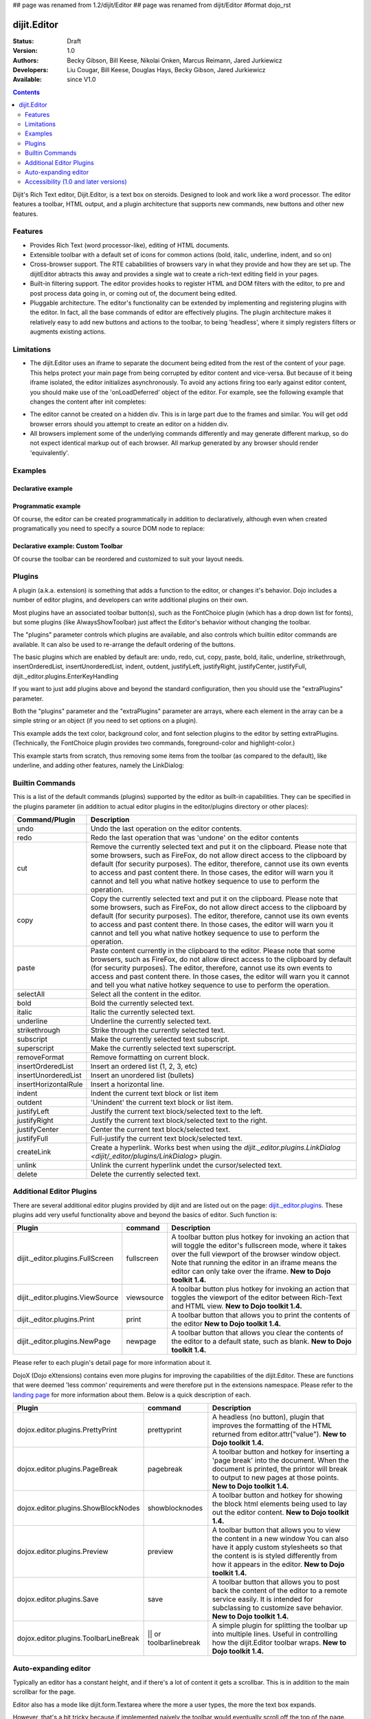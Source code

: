 ## page was renamed from 1.2/dijit/Editor
## page was renamed from dijit/Editor
#format dojo_rst

dijit.Editor
============

:Status: Draft
:Version: 1.0
:Authors: Becky Gibson, Bill Keese, Nikolai Onken, Marcus Reimann, Jared Jurkiewicz
:Developers: Liu Cougar, Bill Keese, Douglas Hays, Becky Gibson, Jared Jurkiewicz
:Available: since V1.0

.. contents::
    :depth: 2

Dijit's Rich Text editor, Dijit.Editor, is a text box on steroids. Designed to look and work like a word processor. The editor features a toolbar, HTML output, and a plugin architecture that supports new commands, new buttons and other new features.

========
Features
========

* Provides Rich Text (word processor-like), editing of HTML documents.
* Extensible toolbar with a default set of icons for common actions (bold, italic, underline, indent, and so on)
* Cross-browser support.  The RTE cababilities of browsers vary in what they provide and how they are set up.  The dijitEditor abtracts this away and provides a single wat to create a rich-text editing field in your pages.
* Built-in filtering support.  The editor provides hooks to register HTML and DOM filters with the editor, to pre and post process data going in, or coming out of, the document being edited.
* Pluggable architecture.  The editor's functionality can be extended by implementing and registering plugins with the editor.  In fact, all the base commands of editor are effectively plugins.  The plugin architecture makes it relatively easy to add new buttons and actions to the toolbar, to being 'headless', where it simply registers filters or augments existing actions.

===========
Limitations
===========

* The dijit.Editor uses an iframe to separate the document being edited from the rest of the content of your page.  This helps protect your main page from being corrupted by editor content and vice-versa.  But because of it being iframe isolated, the editor initializes asynchronously.  To avoid any actions firing too early against editor content, you should make use of the 'onLoadDeferred' object of the editor.  For example, see the following example that changes the content after init completes:

.. cv:: html

  <script>
    dojo.addOnLoad(function(){
      var editor = dijit.byId("myEditor");
    
      editor .onLoadDeferred.addCallback(function(){
        editor.atte("value", "<b>This is new content.</b>");   
      });
    });
  </script>      

  <div dojoType="dijit.Editor" id="myEditor">
    <p>This is the initial content.</p>
  </div>

* The editor cannot be created on a hidden div.  This is in large part due to the frames and similar.  You will get odd browser errors should you attempt to create an editor on a hidden div.

* All browsers implement some of the underlying commands differently and may generate different markup, so do not expect identical markup out of each browser.  All markup generated by any browser should render 'equivalently'.

========
Examples
========

Declarative example
-------------------

.. cv-compound::

  .. cv:: javascript

    <script type="text/javascript">
      dojo.require("dijit.Editor");
    </script>

  .. cv:: html

      <div dojoType="dijit.Editor" id="editor1" onChange="console.log('editor1 onChange handler: ' + arguments[0])">
        <p>This instance is created from a div directly with default toolbar and plugins</p>
      </div>

Programmatic example
--------------------

Of course, the editor can be created programmatically in addition to declaratively,
although even when created programatically you need to specify a source DOM node to replace:

.. cv:: html

	<div id="programmatic2">This div will become an auto-expanding editor.</div>
	<button
		id="create2"
		onclick="new dijit.Editor({height: '', extraPlugins: ['dijit._editor.plugins.AlwaysShowToolbar']}, dojo.byId('programmatic2')); dojo.query('#create2').orphan();">
	create expanding editor
	</button>


Declarative example: Custom Toolbar
-----------------------------------
Of course the toolbar can be reordered and customized to suit your layout needs.

.. cv-compound::

  .. cv:: javascript

    <script type="text/javascript">
      dojo.require("dijit.Editor");
    </script>

  .. cv:: html

      <div dojoType="dijit.Editor" id="editor1" onChange="console.log('editor1 onChange handler: ' + arguments[0])"
      plugins="['cut','copy','paste','|','bold','italic','underline','strikethrough','subscript','superscript','|', 'indent', 'outdent', 'justifyLeft', 'justifyCenter', 'justifyRight']">
        <p>This instance is created with a subset of functions enabled in the order we want</p>
      </div>



=======
Plugins
=======

A plugin (a.k.a. extension) is something that adds a function to the editor, or changes it's behavior.
Dojo includes a number of editor plugins, and developers can write additional plugins on their own.

Most plugins have an associated toolbar button(s), such as the FontChoice plugin (which has a drop down list for fonts),
but some plugins (like AlwaysShowToolbar) just affect the Editor's behavior without changing the toolbar.

The "plugins" parameter controls which plugins are available, and also controls which builtin editor commands
are available.  It can also be used to re-arrange the default ordering of the buttons.  

The basic plugins which are enabled by default are:
undo, redo, cut, copy, paste, bold, italic, underline, strikethrough, insertOrderedList, insertUnorderedList, indent, outdent, justifyLeft, justifyRight, justifyCenter, justifyFull, dijit._editor.plugins.EnterKeyHandling

If you want to just add plugins above and beyond the standard configuration, then you should use the "extraPlugins" parameter.

Both the "plugins" parameter and the "extraPlugins" parameter are arrays, where each element in the array can be a
simple string or an object (if you need to set options on a plugin).

This example adds the text color, background color, and font selection plugins to the editor by setting extraPlugins.
(Technically, the FontChoice plugin provides two commands, foreground-color and highlight-color.)

.. cv-compound::

  .. cv:: javascript

    <script type="text/javascript">
      dojo.require("dijit.Editor");
      dojo.require("dijit._editor.plugins.FontChoice");  // 'fontName','fontSize','formatBlock'
      dojo.require("dijit._editor.plugins.TextColor");
    </script>

  .. cv:: html

      <div dojoType="dijit.Editor" id="editor2"
	extraPlugins="['foreColor','hiliteColor',{name:'dijit._editor.plugins.FontChoice', command:'fontName', generic:true}]"
        onChange="console.log('editor2 onChange handler: ' + arguments[0])">
        <p>This instance is created with additional toolbar/ plugins</p>
      </div>

This example starts from scratch, thus removing some items from the toolbar (as compared to the default), like underline, and adding other features, namely the LinkDialog:

.. cv-compound::

  .. cv:: javascript

    <script type="text/javascript">
      dojo.require("dijit.Editor");
      dojo.require("dijit._editor.plugins.LinkDialog");
    </script>

  .. cv:: html

      <div dojoType="dijit.Editor" id="editor3"
	plugins="['bold','italic','|','createLink']"
        onChange="console.log('editor3 onChange handler: ' + arguments[0])">
        <p>This instance is created with customized toolbar/ plugins</p>
      </div>


================
Builtin Commands
================

This is a list of the default commands (plugins) supported by the editor as built-in capabilities.  They can be specified in the plugins parameter (in addition to actual editor plugins in the editor/plugins directory or other places):

+------------------------------+-----------------------------------------------------------------------------------------------------+
|**Command/Plugin**            |**Description**                                                                                      |
+------------------------------+-----------------------------------------------------------------------------------------------------+
| undo                         |Undo the last operation on the editor contents.                                                      |
+------------------------------+-----------------------------------------------------------------------------------------------------+
| redo                         |Redo the last operation that was 'undone' on the editor contents                                     |
+------------------------------+-----------------------------------------------------------------------------------------------------+
| cut                          |Remove the currently selected text and put it on the clipboard.  Please note that some browsers, such|
|                              |as FireFox, do not allow direct access to the clipboard by default (for security purposes).  The     |
|                              |editor, therefore, cannot use its own events to access and past content there.  In those cases, the  |
|                              |editor will warn you it cannot and tell you what native hotkey sequence to use to perform the        |
|                              |operation.                                                                                           |
+------------------------------+-----------------------------------------------------------------------------------------------------+
| copy                         |Copy the currently selected text and put it on the clipboard.  Please note that some browsers, such  |
|                              |as FireFox, do not allow direct access to the clipboard by default (for security purposes).  The     |
|                              |editor, therefore, cannot use its own events to access and past content there.  In those cases, the  |
|                              |editor will warn you it cannot and tell you what native hotkey sequence to use to perform the        |
|                              |operation.                                                                                           |
+------------------------------+-----------------------------------------------------------------------------------------------------+
| paste                        |Paste content currently in the clipboard to the editor.  Please note that some browsers, such        |
|                              |as FireFox, do not allow direct access to the clipboard by default (for security purposes).  The     |
|                              |editor, therefore, cannot use its own events to access and past content there.  In those cases, the  |
|                              |editor will warn you it cannot and tell you what native hotkey sequence to use to perform the        |
|                              |operation.                                                                                           |
+------------------------------+-----------------------------------------------------------------------------------------------------+
| selectAll                    |Select all the content in the editor.                                                                |
+------------------------------+-----------------------------------------------------------------------------------------------------+
| bold                         |Bold the currently selected text.                                                                    |
+------------------------------+-----------------------------------------------------------------------------------------------------+
| italic                       |Italic the currently selected text.                                                                  |
+------------------------------+-----------------------------------------------------------------------------------------------------+
| underline                    |Underline the currently selected text.                                                               |
+------------------------------+-----------------------------------------------------------------------------------------------------+
| strikethrough                |Strike through the currently selected text.                                                          |
+------------------------------+-----------------------------------------------------------------------------------------------------+
| subscript                    |Make the currently selected text subscript.                                                          |
+------------------------------+-----------------------------------------------------------------------------------------------------+
| superscript                  |Make the currently selected text superscript.                                                        |
+------------------------------+-----------------------------------------------------------------------------------------------------+
| removeFormat                 |Remove formatting on current block.                                                                  |
+------------------------------+-----------------------------------------------------------------------------------------------------+
| insertOrderedList            |Insert an ordered list (1, 2, 3, etc)                                                                |
+------------------------------+-----------------------------------------------------------------------------------------------------+
| insertUnorderedList          |Insert an unordered list (bullets)                                                                   | 
+------------------------------+-----------------------------------------------------------------------------------------------------+
| insertHorizontalRule         |Insert a horizontal line.                                                                            |
+------------------------------+-----------------------------------------------------------------------------------------------------+
| indent                       |Indent the current text block or list item                                                           |
+------------------------------+-----------------------------------------------------------------------------------------------------+
| outdent                      |'Unindent' the current text block or list item.                                                      |
+------------------------------+-----------------------------------------------------------------------------------------------------+
| justifyLeft                  |Justify the current text block/selected text to the left.                                            |
+------------------------------+-----------------------------------------------------------------------------------------------------+ 
| justifyRight                 |Justify the current text block/selected text to the right.                                           |
+------------------------------+-----------------------------------------------------------------------------------------------------+
| justifyCenter                |Center the current text block/selected text.                                                         |
+------------------------------+-----------------------------------------------------------------------------------------------------+
| justifyFull                  |Full-justify the current text block/selected text.                                                   |
+------------------------------+-----------------------------------------------------------------------------------------------------+
| createLink                   |Create a hyperlink.  Works best when using the                                                       |
|                              |`dijit._editor.plugins.LinkDialog <dijit/_editor/plugins/LinkDialog>` plugin.                        |
+------------------------------+-----------------------------------------------------------------------------------------------------+
| unlink                       |Unlink the current hyperlink undet the cursor/selected text.                                         |
+------------------------------+-----------------------------------------------------------------------------------------------------+
| delete                       |Delete the currently selected text.                                                                  |
+------------------------------+-----------------------------------------------------------------------------------------------------+

=========================
Additional Editor Plugins
=========================

There are several additional editor plugins provided by dijit and are listed out on the page: `dijit._editor.plugins <dijit/_editor/plugins>`_.  These plugins add very useful functionality above and beyond the basics of editor.  Such function is:

+---------------------------------------------+-----------------+----------------------------------------------------------------------+
|**Plugin**                                   |**command**      |**Description**                                                       |
+---------------------------------------------+-----------------+----------------------------------------------------------------------+
|dijit._editor.plugins.FullScreen             |fullscreen       |A toolbar button plus hotkey for invoking an                          |
|                                             |                 |action that will toggle the editor's fullscreen mode, where it        |
|                                             |                 |takes over the full viewport of the browser window object.  Note that |
|                                             |                 |running the editor in an iframe means the editor can only take over   |
|                                             |                 |the iframe.                                                           |
|                                             |                 |**New to Dojo toolkit 1.4.**                                          |
+---------------------------------------------+-----------------+----------------------------------------------------------------------+
|dijit._editor.plugins.ViewSource             |viewsource       |A toolbar button plus hotkey for invoking an action that toggles the  |
|                                             |                 |viewport of the editor between Rich-Text and HTML view.               |
|                                             |                 |**New to Dojo toolkit 1.4.**                                          |
+---------------------------------------------+-----------------+----------------------------------------------------------------------+
|dijit._editor.plugins.Print                  |print            |A toolbar button that allows you to print the contents of the editor  |
|                                             |                 |**New to Dojo toolkit 1.4.**                                          |
+---------------------------------------------+-----------------+----------------------------------------------------------------------+
|dijit._editor.plugins.NewPage                |newpage          |A toolbar button that allows you clear the contents of the editor     |
|                                             |                 |to a default state, such as blank.  **New to Dojo toolkit 1.4.**      |
+---------------------------------------------+-----------------+----------------------------------------------------------------------+

Please refer to each plugin's detail page for more information about it.

DojoX (Dojo eXtensions) contains even more plugins for improving the capabilities of the dijit.Editor.  These are functions that were deemed 'less common' requirements and were therefore put in the extensions namespace.  Please refer to the `landing page <dojox/editor/plugins>`_ for more information about them.  Below is a quick description of each.


+---------------------------------------------+-----------------+----------------------------------------------------------------------+
|**Plugin**                                   |**command**      |**Description**                                                       |
+---------------------------------------------+-----------------+----------------------------------------------------------------------+
|dojox.editor.plugins.PrettyPrint             |prettyprint      |A headless (no button), plugin that improves the formatting of the    |
|                                             |                 |HTML returned from editor.attr("value").                              |
|                                             |                 |**New to Dojo toolkit 1.4.**                                          |
+---------------------------------------------+-----------------+----------------------------------------------------------------------+
|dojox.editor.plugins.PageBreak               |pagebreak        |A toolbar button and hotkey for inserting a 'page break' into the     |
|                                             |                 |document.  When the document is printed, the printor will break to    |
|                                             |                 |output to new pages at those points.                                  |
|                                             |                 |**New to Dojo toolkit 1.4.**                                          |
+---------------------------------------------+-----------------+----------------------------------------------------------------------+
|dojox.editor.plugins.ShowBlockNodes          |showblocknodes   |A toolbar button and hotkey for showing the block html elements being |
|                                             |                 |used to lay out the editor content.                                   |
|                                             |                 |**New to Dojo toolkit 1.4.**                                          |
+---------------------------------------------+-----------------+----------------------------------------------------------------------+
|dojox.editor.plugins.Preview                 |preview          |A toolbar button that allows you to view the content in a new window  |
|                                             |                 |You can also have it apply custom stylesheets so that the content is  |
|                                             |                 |is styled differently from how it appears in the editor.              |
|                                             |                 |**New to Dojo toolkit 1.4.**                                          |
+---------------------------------------------+-----------------+----------------------------------------------------------------------+
|dojox.editor.plugins.Save                    |save             |A toolbar button that allows you to post back the content of the      |
|                                             |                 |editor to a remote service easily.  It is intended for subclassing to |
|                                             |                 |customize save behavior.                                              |
|                                             |                 |**New to Dojo toolkit 1.4.**                                          |
+---------------------------------------------+-----------------+----------------------------------------------------------------------+
|dojox.editor.plugins.ToolbarLineBreak        ||| or            |A simple plugin for splitting the toolbar up into multiple lines.     |
|                                             |toolbarlinebreak |Useful in controlling how the dijit.Editor toolbar wraps.             |
|                                             |                 |**New to Dojo toolkit 1.4.**                                          |
+---------------------------------------------+-----------------+----------------------------------------------------------------------+



=====================
Auto-expanding editor
=====================

Typically an editor has a constant height, and if there's a lot of content it gets a scrollbar.
This is in addition to the main scrollbar for the page.

Editor also has a mode like dijit.form.Textarea where the more a user types, the more the text box expands.

However, that's a bit tricky because if implemented naively the toolbar would eventually scroll off the top
of the page.

The AlwaysShowToolbar plugin prevents that.  It's used along with setting height="" parameter setting.

.. cv-compound::

  .. cv:: javascript

    <script type="text/javascript">
      dojo.require("dijit.Editor");
      dojo.require("dijit._editor.plugins.AlwaysShowToolbar");
    </script>

  .. cv:: html

        <div dojoType="dijit.Editor" id="editor5"
	   extraPlugins="['dijit._editor.plugins.AlwaysShowToolbar']">
			<p>
				This editor is created from a div with AlwaysShowToolbar plugin (do not forget to set height="").
			</p>
	</div>


======================================
Accessibility (1.0 and later versions)
======================================

Keyboard for Editor
-------------------

====================================================================    ======================================================================
Action	                                                                Key
====================================================================    ======================================================================
Move focus to the next widget in the tab order.	                        Tab (must press tab twice in some situations - see Known Issues below)
Move focus to the prior widget in the tab order (the editor toolbar)	Shift+Tab (must press shift-tab twice in some situations - see Known Issues below)
====================================================================    ======================================================================


Keyboard for Editor Toolbar
---------------------------

====================================================================    ======================================================================
Action	                                                                Key
====================================================================    ======================================================================
Move focus to the next enabled button in the toolbar.	                arrow right in left to right locales, arrow left in right to left locales
Move focus to the previous widget in the toolbar	                arrow left in left to right locales; arrow right in right to left locales.
====================================================================    ======================================================================

The arrow keys will not work within any optional drop down lists such as ComboBox or FilteringSelect in the editor toolbar until the drop down list of choices has been activated. Use the backspace or escape key to clear the current selection in the textbox associated with the drop down. When the list of choices is not activated, the arrow keys will move between toolbar buttons rather than within the combobox or select.


Known Issues
------------

* On Firefox, the user must press the Tab key twice before keyboard focus moves to the next widget. This is a permanent restriction on Firefox 2. The reason for this is because Firefox implements usage of the tab key within the editor to indent text and shift-tab to outdent text. There is no keyboard mechanism in Firefox to move focus out of the editor. So, the dijit editor traps the tab key in the editor and sets focus to the editor iframe. From there pressing tab again will move to the next focusable item after the editor. When shift-tab is pressed within the editor, focus is set to the toolbar associated with the editor (currently there is always a toolbar defined for a dijit editor). Even though Firefox 3 now supports the use of the contentEditable attribute to create the editor using a div element, the dijit editor is still implemented using an iframe in Firefox 3 and this tabbing issue remains. Some people are unhappy with the loss of the tab key functionality within the editor. Version 1.2 includes a plug-in option to allow the use of tab and shift-tab within the editor to indent and outdent text.

* In IE6 or 7 when the editor has been created from a textarea the user must press tab twice to set focus into the editor to begin inserting or editing text. Likewise, with focus within editor text the user must press shift-tab twice to set focus back to the toolbar.
